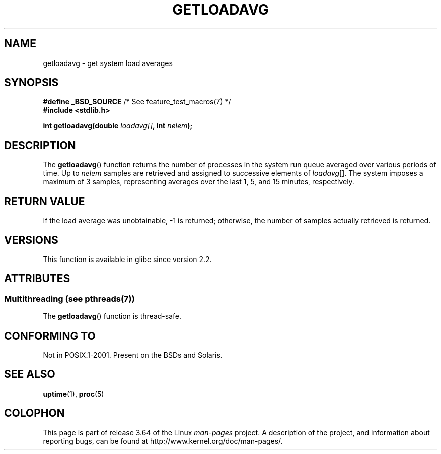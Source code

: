 .\" Copyright (c) 1989, 1991, 1993
.\"	The Regents of the University of California.  All rights reserved.
.\"
.\" %%%LICENSE_START(BSD_3_CLAUSE_UCB)
.\" Redistribution and use in source and binary forms, with or without
.\" modification, are permitted provided that the following conditions
.\" are met:
.\" 1. Redistributions of source code must retain the above copyright
.\"    notice, this list of conditions and the following disclaimer.
.\" 2. Redistributions in binary form must reproduce the above copyright
.\"    notice, this list of conditions and the following disclaimer in the
.\"    documentation and/or other materials provided with the distribution.
.\" 3. Neither the name of the University nor the names of its contributors
.\"    may be used to endorse or promote products derived from this software
.\"    without specific prior written permission.
.\"
.\" THIS SOFTWARE IS PROVIDED BY THE REGENTS AND CONTRIBUTORS ``AS IS'' AND
.\" ANY EXPRESS OR IMPLIED WARRANTIES, INCLUDING, BUT NOT LIMITED TO, THE
.\" IMPLIED WARRANTIES OF MERCHANTABILITY AND FITNESS FOR A PARTICULAR PURPOSE
.\" ARE DISCLAIMED.  IN NO EVENT SHALL THE REGENTS OR CONTRIBUTORS BE LIABLE
.\" FOR ANY DIRECT, INDIRECT, INCIDENTAL, SPECIAL, EXEMPLARY, OR CONSEQUENTIAL
.\" DAMAGES (INCLUDING, BUT NOT LIMITED TO, PROCUREMENT OF SUBSTITUTE GOODS
.\" OR SERVICES; LOSS OF USE, DATA, OR PROFITS; OR BUSINESS INTERRUPTION)
.\" HOWEVER CAUSED AND ON ANY THEORY OF LIABILITY, WHETHER IN CONTRACT, STRICT
.\" LIABILITY, OR TORT (INCLUDING NEGLIGENCE OR OTHERWISE) ARISING IN ANY WAY
.\" OUT OF THE USE OF THIS SOFTWARE, EVEN IF ADVISED OF THE POSSIBILITY OF
.\" SUCH DAMAGE.
.\" %%%LICENSE_END
.\"
.\"     @(#)getloadavg.3	8.1 (Berkeley) 6/4/93
.\"
.\" 2007-12-08, mtk, Converted from mdoc to man macros
.\"
.TH GETLOADAVG 3 2014-04-01 "Linux" "Linux Programmer's Manual"
.SH NAME
getloadavg \- get system load averages
.SH SYNOPSIS
.nf
.BR "#define _BSD_SOURCE" "         /* See feature_test_macros(7) */"
.B #include <stdlib.h>
.sp
.BI "int getloadavg(double " loadavg[] ", int " nelem );
.fi
.SH DESCRIPTION
The
.BR getloadavg ()
function returns the number of processes in the system run queue
averaged over various periods of time.
Up to
.I nelem
samples are retrieved and assigned to successive elements of
.IR loadavg [].
The system imposes a maximum of 3 samples, representing averages
over the last 1, 5, and 15 minutes, respectively.
.SH RETURN VALUE
If the load average was unobtainable, \-1 is returned; otherwise,
the number of samples actually retrieved is returned.
.\" .SH HISTORY
.\" The
.\" BR getloadavg ()
.\" function appeared in
.\" 4.3BSD Reno .
.SH VERSIONS
This function is available in glibc since version 2.2.
.SH ATTRIBUTES
.SS Multithreading (see pthreads(7))
The
.BR getloadavg ()
function is thread-safe.
.SH CONFORMING TO
Not in POSIX.1-2001.
Present on the BSDs and Solaris.
.\" mdoc seems to have a bug - there must be no newline here
.SH SEE ALSO
.BR uptime (1),
.BR proc (5)
.SH COLOPHON
This page is part of release 3.64 of the Linux
.I man-pages
project.
A description of the project,
and information about reporting bugs,
can be found at
\%http://www.kernel.org/doc/man\-pages/.

